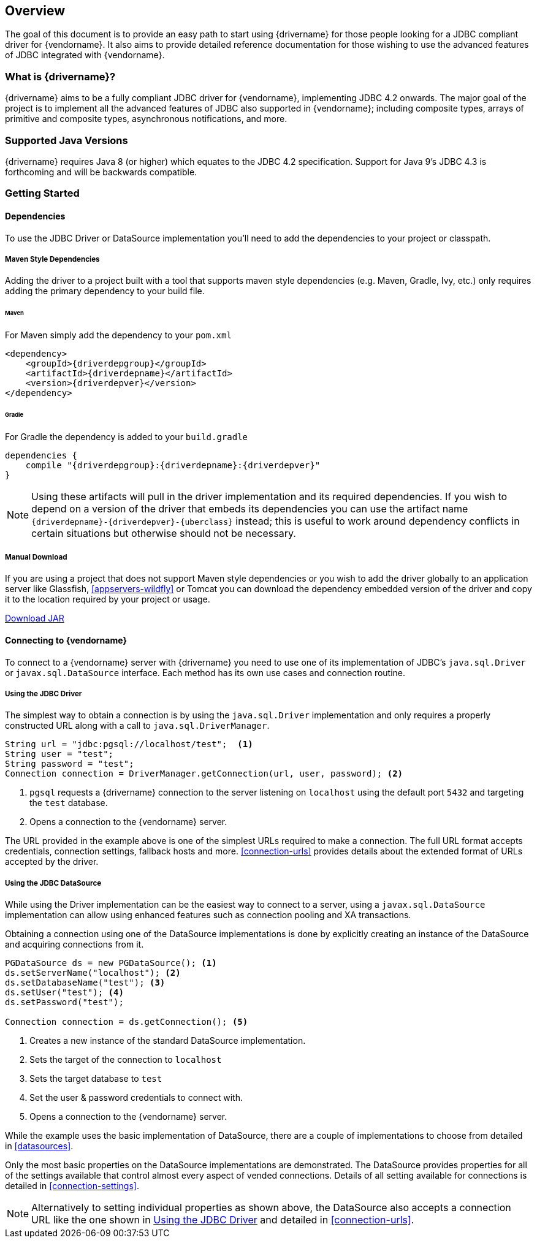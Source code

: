 :jdbc-driver-type4: https://en.wikipedia.org/wiki/JDBC_driver#Type_4_driver_–_Database-Protocol_driver_(Pure_Java_driver)
:maven-central: http://oss.sonatype.org/service/local/artifact/maven/redirect

[[overview]]
== Overview

The goal of this document is to provide an easy path to start using {drivername} for those people looking for
a JDBC compliant driver for {vendorname}. It also aims to provide detailed reference documentation for those
wishing to use the advanced features of JDBC integrated with {vendorname}.

[[overview-what-is]]
=== What is {drivername}?

{drivername} aims to be a fully compliant JDBC driver for {vendorname}, implementing JDBC 4.2 onwards.
The major goal of the project is to implement all the advanced features of JDBC also supported in
{vendorname}; including composite types, arrays of primitive and composite types, asynchronous
notifications, and more.

[[overview-java-versions]]
=== Supported Java Versions

{drivername} requires Java 8 (or higher) which equates to the JDBC 4.2 specification. Support for Java 9's
JDBC 4.3 is forthcoming and will be backwards compatible.

[[overview-getting-started]]
=== Getting Started


[[overview-getting-started-deps]]
==== Dependencies

To use the JDBC Driver or DataSource implementation you'll need to add the dependencies to your project or classpath.

===== Maven Style Dependencies

Adding the driver to a project built with a tool that supports maven style dependencies (e.g. Maven, Gradle, Ivy,
 etc.) only requires adding the primary dependency to your build file.

====== Maven
For Maven simply add the dependency to your `pom.xml`

[source,xml,subs="attributes+"]
----
<dependency>
    <groupId>{driverdepgroup}</groupId>
    <artifactId>{driverdepname}</artifactId>
    <version>{driverdepver}</version>
</dependency>
----

====== Gradle
For Gradle the dependency is added to your `build.gradle`

[source,groovy,subs="attributes"]
----
dependencies {
    compile "{driverdepgroup}:{driverdepname}:{driverdepver}"
}
----

NOTE: Using these artifacts will pull in the driver implementation and its required dependencies. If you wish
to depend on a version of the driver that embeds its dependencies you can use the artifact name
`{driverdepname}-{driverdepver}-{uberclass}` instead; this is useful to work around dependency conflicts in certain
situations but otherwise should not be necessary.

[[overview-getting-started-download]]
===== Manual Download

If you are using a project that does not support Maven style dependencies or you wish to add the driver globally to
an application server like Glassfish, <<appservers-wildfly>> or Tomcat you can download the dependency embedded
version of the driver and copy it to the location required by your project or usage.

{maven-central}?r={mavenrepo}&g={driverdepgroup}&a={driverdepname}&c={uberclass}&v={driverdepver}[Download JAR]


[[overview-getting-started-connect]]
==== Connecting to {vendorname}

To connect to a {vendorname} server with {drivername} you need to use one of its implementation of JDBC's
`java.sql.Driver` or `javax.sql.DataSource` interface.  Each method has its own use cases and connection
 routine.

[[overview-getting-started-connect-driver]]
===== Using the JDBC Driver

The simplest way to obtain a connection is by using the `java.sql.Driver` implementation and only
 requires a properly constructed URL along with a call to `java.sql.DriverManager`.

[source,java]
----
String url = "jdbc:pgsql://localhost/test";  <1>
String user = "test";
String password = "test";
Connection connection = DriverManager.getConnection(url, user, password); <2>
----
<1> `pgsql` requests a {drivername} connection to the server listening on `localhost`
    using the default port `5432` and targeting the `test` database.
<2> Opens a connection to the {vendorname} server.

The URL provided in the example above is one of the simplest URLs required to make a connection. The
full URL format accepts credentials, connection settings, fallback hosts and more. <<connection-urls>>
provides details about the extended format of URLs accepted by the driver.


[[overview-getting-started-connect-ds]]
===== Using the JDBC DataSource

While using the Driver implementation can be the easiest way to connect to a server, using a
`javax.sql.DataSource` implementation can allow using enhanced features such as connection pooling
and XA transactions.

Obtaining a connection using one of the DataSource implementations is done by explicitly
 creating an instance of the DataSource and acquiring connections from it.

[source,java]
----
PGDataSource ds = new PGDataSource(); <1>
ds.setServerName("localhost"); <2>
ds.setDatabaseName("test"); <3>
ds.setUser("test"); <4>
ds.setPassword("test");

Connection connection = ds.getConnection(); <5>
----
<1> Creates a new instance of the standard DataSource implementation.
<2> Sets the target of the connection to `localhost`
<3> Sets the target database to `test`
<4> Set the user & password credentials to connect with.
<5> Opens a connection to the {vendorname} server.

While the example uses the basic implementation of DataSource, there are a couple of implementations
to choose from detailed in <<datasources>>.

Only the most basic properties on the DataSource implementations are demonstrated. The DataSource
provides properties for all of the settings available that control almost every aspect of vended
connections. Details of all setting available for connections is detailed in <<connection-settings>>.

NOTE: Alternatively to setting individual properties as shown above, the DataSource also accepts a
connection URL like the one shown in <<overview-getting-started-connect-driver>> and detailed in
<<connection-urls>>.
